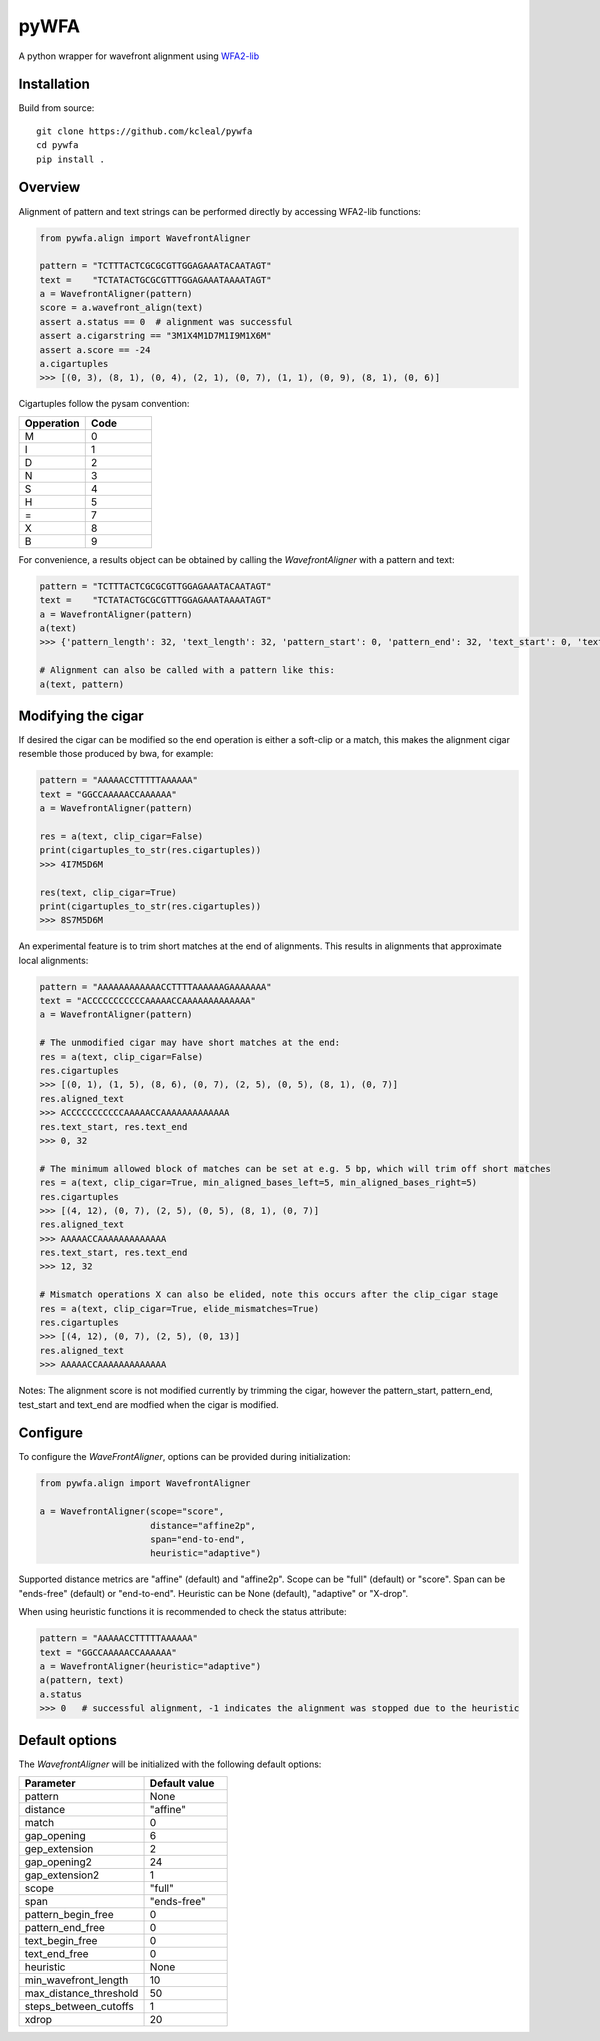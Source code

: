 =====
pyWFA
=====

A python wrapper for wavefront alignment using `WFA2-lib
<https://github.com/smarco/WFA2-lib/>`_

Installation
------------

Build from source::

    git clone https://github.com/kcleal/pywfa
    cd pywfa
    pip install .

Overview
--------

Alignment of pattern and text strings can be performed directly by accessing WFA2-lib functions:

.. code-block:: python

    from pywfa.align import WavefrontAligner

    pattern = "TCTTTACTCGCGCGTTGGAGAAATACAATAGT"
    text =    "TCTATACTGCGCGTTTGGAGAAATAAAATAGT"
    a = WavefrontAligner(pattern)
    score = a.wavefront_align(text)
    assert a.status == 0  # alignment was successful
    assert a.cigarstring == "3M1X4M1D7M1I9M1X6M"
    assert a.score == -24
    a.cigartuples
    >>> [(0, 3), (8, 1), (0, 4), (2, 1), (0, 7), (1, 1), (0, 9), (8, 1), (0, 6)]


Cigartuples follow the pysam convention:

.. list-table::
   :widths: 10 10
   :header-rows: 1

   * - Opperation
     - Code
   * - M
     - 0
   * - I
     - 1
   * - D
     - 2
   * - N
     - 3
   * - S
     - 4
   * - H
     - 5
   * - =
     - 7
   * - X
     - 8
   * - B
     - 9

For convenience, a results object can be obtained by calling the `WavefrontAligner` with a pattern and text:

.. code-block:: python

    pattern = "TCTTTACTCGCGCGTTGGAGAAATACAATAGT"
    text =    "TCTATACTGCGCGTTTGGAGAAATAAAATAGT"
    a = WavefrontAligner(pattern)
    a(text)
    >>> {'pattern_length': 32, 'text_length': 32, 'pattern_start': 0, 'pattern_end': 32, 'text_start': 0, 'text_end': 32, 'cigartuples': [(0, 3), (8, 1), (0, 4), (2, 1), (0, 7), (1, 1), (0, 9), (8, 1), (0, 6)], 'score': -24, 'pattern': 'TCTTTACTCGCGCGTTGGAGAAATACAATAGT', 'text': 'TCTATACTGCGCGTTTGGAGAAATAAAATAGT', 'status': 0}

    # Alignment can also be called with a pattern like this:
    a(text, pattern)


Modifying the cigar
-------------------

If desired the cigar can be modified so the end operation is either a soft-clip or a match, this makes the
alignment cigar resemble those produced by bwa, for example:

.. code-block:: python

    pattern = "AAAAACCTTTTTAAAAAA"
    text = "GGCCAAAAACCAAAAAA"
    a = WavefrontAligner(pattern)

    res = a(text, clip_cigar=False)
    print(cigartuples_to_str(res.cigartuples))
    >>> 4I7M5D6M

    res(text, clip_cigar=True)
    print(cigartuples_to_str(res.cigartuples))
    >>> 8S7M5D6M


An experimental feature is to trim short matches at the end of alignments. This results in alignments that approximate local alignments:

.. code-block:: python

    pattern = "AAAAAAAAAAAACCTTTTAAAAAAGAAAAAAA"
    text = "ACCCCCCCCCCCAAAAACCAAAAAAAAAAAAA"
    a = WavefrontAligner(pattern)

    # The unmodified cigar may have short matches at the end:
    res = a(text, clip_cigar=False)
    res.cigartuples
    >>> [(0, 1), (1, 5), (8, 6), (0, 7), (2, 5), (0, 5), (8, 1), (0, 7)]
    res.aligned_text
    >>> ACCCCCCCCCCCAAAAACCAAAAAAAAAAAAA
    res.text_start, res.text_end
    >>> 0, 32

    # The minimum allowed block of matches can be set at e.g. 5 bp, which will trim off short matches
    res = a(text, clip_cigar=True, min_aligned_bases_left=5, min_aligned_bases_right=5)
    res.cigartuples
    >>> [(4, 12), (0, 7), (2, 5), (0, 5), (8, 1), (0, 7)]
    res.aligned_text
    >>> AAAAACCAAAAAAAAAAAAA
    res.text_start, res.text_end
    >>> 12, 32

    # Mismatch operations X can also be elided, note this occurs after the clip_cigar stage
    res = a(text, clip_cigar=True, elide_mismatches=True)
    res.cigartuples
    >>> [(4, 12), (0, 7), (2, 5), (0, 13)]
    res.aligned_text
    >>> AAAAACCAAAAAAAAAAAAA

Notes: The alignment score is not modified currently by trimming the cigar, however the pattern_start, pattern_end,
test_start and text_end are modfied when the cigar is modified.


Configure
---------
To configure the `WaveFrontAligner`, options can be provided during initialization:


.. code-block:: python

    from pywfa.align import WavefrontAligner

    a = WavefrontAligner(scope="score",
                         distance="affine2p",
                         span="end-to-end",
                         heuristic="adaptive")

Supported distance metrics are "affine" (default) and "affine2p". Scope can be "full" (default)
or "score". Span can be "ends-free" (default) or "end-to-end". Heuristic can be None (default),
"adaptive" or "X-drop".

When using heuristic functions it is recommended to check the status attribute:


.. code-block:: python

    pattern = "AAAAACCTTTTTAAAAAA"
    text = "GGCCAAAAACCAAAAAA"
    a = WavefrontAligner(heuristic="adaptive")
    a(pattern, text)
    a.status
    >>> 0   # successful alignment, -1 indicates the alignment was stopped due to the heuristic


Default options
---------------

The `WavefrontAligner` will be initialized with the following default options:

.. list-table::
   :widths: 15 10
   :header-rows: 1

   * - Parameter
     - Default value
   * - pattern
     - None
   * - distance
     - "affine"
   * - match
     - 0
   * - gap_opening
     - 6
   * - gep_extension
     - 2
   * - gap_opening2
     - 24
   * - gap_extension2
     - 1
   * - scope
     - "full"
   * - span
     - "ends-free"
   * - pattern_begin_free
     - 0
   * - pattern_end_free
     - 0
   * - text_begin_free
     - 0
   * - text_end_free
     - 0
   * - heuristic
     - None
   * - min_wavefront_length
     - 10
   * - max_distance_threshold
     - 50
   * - steps_between_cutoffs
     - 1
   * - xdrop
     - 20
